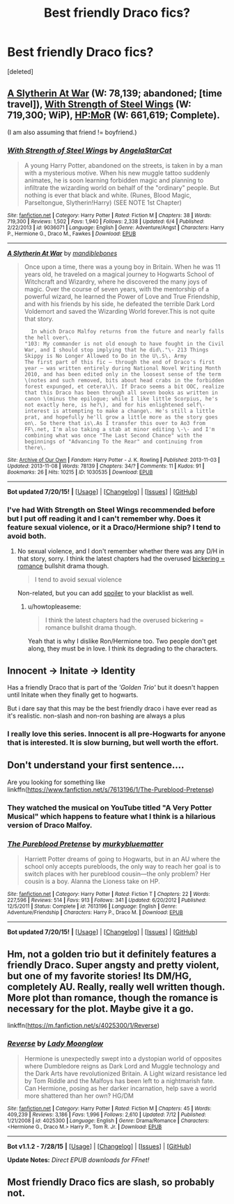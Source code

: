 #+TITLE: Best friendly Draco fics?

* Best friendly Draco fics?
:PROPERTIES:
:Score: 3
:DateUnix: 1438092718.0
:DateShort: 2015-Jul-28
:FlairText: Request
:END:
[deleted]


** [[http://archiveofourown.org/works/1030535/chapters/2053034][A Slytherin At War]] (W: 78,139; abandoned; [time travel]), [[https://www.fanfiction.net/s/9036071/1/With-Strength-of-Steel-Wings][With Strength of Steel Wings]] (W: 719,300; WiP), [[https://www.fanfiction.net/s/5782108/1/Harry-Potter-and-the-Methods-of-Rationality][HP:MoR]] (W: 661,619; Complete).

(I am also assuming that friend != boyfriend.)
:PROPERTIES:
:Author: OutOfNiceUsernames
:Score: 2
:DateUnix: 1438106461.0
:DateShort: 2015-Jul-28
:END:

*** [[http://www.fanfiction.net/s/9036071/1/][*/With Strength of Steel Wings/*]] by [[https://www.fanfiction.net/u/717542/AngelaStarCat][/AngelaStarCat/]]

#+begin_quote
  A young Harry Potter, abandoned on the streets, is taken in by a man with a mysterious motive. When his new muggle tattoo suddenly animates, he is soon learning forbidden magic and planning to infiltrate the wizarding world on behalf of the "ordinary" people. But nothing is ever that black and white. (Runes, Blood Magic, Parseltongue, Slytherin!Harry) (SEE NOTE 1st Chapter)
#+end_quote

^{/Site/: [[http://www.fanfiction.net/][fanfiction.net]] *|* /Category/: Harry Potter *|* /Rated/: Fiction M *|* /Chapters/: 38 *|* /Words/: 719,300 *|* /Reviews/: 1,502 *|* /Favs/: 1,940 *|* /Follows/: 2,338 *|* /Updated/: 6/4 *|* /Published/: 2/22/2013 *|* /id/: 9036071 *|* /Language/: English *|* /Genre/: Adventure/Angst *|* /Characters/: Harry P., Hermione G., Draco M., Fawkes *|* /Download/: [[http://ficsave.com/?story_url=https://www.fanfiction.net/s/9036071&format=epub&auto_download=yes][EPUB]]}

--------------

[[http://archiveofourown.org/works/1030535][*/A Slytherin At War/*]] by [[http://archiveofourown.org/users/mandiblebones/pseuds/mandiblebones][/mandiblebones/]]

#+begin_quote
  Once upon a time, there was a young boy in Britain. When he was 11 years old, he traveled on a magical journey to Hogwarts School of Witchcraft and Wizardry, where he discovered the many joys of magic. Over the course of seven years, with the mentorship of a powerful wizard, he learned the Power of Love and True Friendship, and with his friends by his side, he defeated the terrible Dark Lord Voldemort and saved the Wizarding World forever.This is not quite that story.

  #+begin_example
            In which Draco Malfoy returns from the future and nearly falls the hell over\.
          "103: My commander is not old enough to have fought in the Civil War, and I should stop implying that he did\."\- 213 Things Skippy is No Longer Allowed to Do in the U\.S\. Army
          The first part of this fic — through the end of Draco's first year — was written entirely during National Novel Writing Month 2010, and has been edited only in the loosest sense of the term \(notes and such removed, bits about head crabs in the forbidden forest expunged, et cetera\)\. If Draco seems a bit OOC, realize that this Draco has been through all seven books as written in canon \(minus the epilogue; while I like little Scorpius, he's not exactly here, is he?\), and for his enlightened self\-interest is attempting to make a change\. He's still a little prat, and hopefully he'll grow a little more as the story goes on\. So there that is\.As I transfer this over to Ao3 from FF\.net, I'm also taking a stab at minor editing \-\- and I'm combining what was once "The Last Second Chance" with the beginnings of "Advancing To the Rear" and continuing from there\.
  #+end_example
#+end_quote

^{/Site/: [[http://www.archiveofourown.org/][Archive of Our Own]] *|* /Fandom/: Harry Potter - J. K. Rowling *|* /Published/: 2013-11-03 *|* /Updated/: 2013-11-08 *|* /Words/: 78139 *|* /Chapters/: 34/? *|* /Comments/: 11 *|* /Kudos/: 91 *|* /Bookmarks/: 26 *|* /Hits/: 10215 *|* /ID/: 1030535 *|* /Download/: [[http://archiveofourown.org/][EPUB]]}

--------------

*Bot updated 7/20/15!* *|* [[[https://github.com/tusing/reddit-ffn-bot/wiki/Usage][Usage]]] | [[[https://github.com/tusing/reddit-ffn-bot/wiki/Changelog][Changelog]]] | [[[https://github.com/tusing/reddit-ffn-bot/issues/][Issues]]] | [[[https://github.com/tusing/reddit-ffn-bot/][GitHub]]]
:PROPERTIES:
:Author: FanfictionBot
:Score: 1
:DateUnix: 1438106499.0
:DateShort: 2015-Jul-28
:END:


*** I've had With Strength on Steel Wings recommended before but I put off reading it and I can't remember why. Does it feature sexual violence, or it a Draco/Hermione ship? I tend to avoid both.
:PROPERTIES:
:Author: howtopleaseme
:Score: 1
:DateUnix: 1438227713.0
:DateShort: 2015-Jul-30
:END:

**** No sexual violence, and I don't remember whether there was any D/H in that story, sorry. I think the latest chapters had the overused [[http://tvtropes.org/pmwiki/pmwiki.php/Main/BelligerentSexualTension][bickering = romance]] bullshit drama though.

#+begin_quote
  I tend to avoid sexual violence
#+end_quote

Non-related, but you can add [[/s][spoiler]] to your blacklist as well.
:PROPERTIES:
:Author: OutOfNiceUsernames
:Score: 1
:DateUnix: 1438230003.0
:DateShort: 2015-Jul-30
:END:

***** u/howtopleaseme:
#+begin_quote
  I think the latest chapters had the overused bickering = romance bullshit drama though.
#+end_quote

Yeah that is why I dislike Ron/Hermione too. Two people don't get along, they must be in love. I think its degrading to the characters.
:PROPERTIES:
:Author: howtopleaseme
:Score: 2
:DateUnix: 1438231355.0
:DateShort: 2015-Jul-30
:END:


** Innocent -> Initate -> Identity

Has a friendly Draco that is part of the /'Golden Trio'/ but it doesn't happen until Initate when they finally get to hogwarts.

But i dare say that this may be the best friendly draco i have ever read as it's realistic. non-slash and non-ron bashing are always a plus
:PROPERTIES:
:Author: Notosk
:Score: 2
:DateUnix: 1438159858.0
:DateShort: 2015-Jul-29
:END:

*** I really love this series. Innocent is all pre-Hogwarts for anyone that is interested. It is slow burning, but well worth the effort.
:PROPERTIES:
:Author: howtopleaseme
:Score: 1
:DateUnix: 1438227636.0
:DateShort: 2015-Jul-30
:END:


** Don't understand your first sentence....

Are you looking for something like linkffn([[https://www.fanfiction.net/s/7613196/1/The-Pureblood-Pretense]])
:PROPERTIES:
:Author: pokefinder2
:Score: 1
:DateUnix: 1438095011.0
:DateShort: 2015-Jul-28
:END:

*** They watched the musical on YouTube titled "A Very Potter Musical" which happens to feature what I think is a hilarious version of Draco Malfoy.
:PROPERTIES:
:Author: girlikecupcake
:Score: 2
:DateUnix: 1438097036.0
:DateShort: 2015-Jul-28
:END:


*** [[http://www.fanfiction.net/s/7613196/1/][*/The Pureblood Pretense/*]] by [[https://www.fanfiction.net/u/3489773/murkybluematter][/murkybluematter/]]

#+begin_quote
  Harriett Potter dreams of going to Hogwarts, but in an AU where the school only accepts purebloods, the only way to reach her goal is to switch places with her pureblood cousin---the only problem? Her cousin is a boy. Alanna the Lioness take on HP.
#+end_quote

^{/Site/: [[http://www.fanfiction.net/][fanfiction.net]] *|* /Category/: Harry Potter *|* /Rated/: Fiction T *|* /Chapters/: 22 *|* /Words/: 227,596 *|* /Reviews/: 514 *|* /Favs/: 913 *|* /Follows/: 341 *|* /Updated/: 6/20/2012 *|* /Published/: 12/5/2011 *|* /Status/: Complete *|* /id/: 7613196 *|* /Language/: English *|* /Genre/: Adventure/Friendship *|* /Characters/: Harry P., Draco M. *|* /Download/: [[http://ficsave.com/?story_url=https://www.fanfiction.net/s/7613196/1/The-Pureblood-Pretense&format=epub&auto_download=yes][EPUB]]}

--------------

*Bot updated 7/20/15!* *|* [[[https://github.com/tusing/reddit-ffn-bot/wiki/Usage][Usage]]] | [[[https://github.com/tusing/reddit-ffn-bot/wiki/Changelog][Changelog]]] | [[[https://github.com/tusing/reddit-ffn-bot/issues/][Issues]]] | [[[https://github.com/tusing/reddit-ffn-bot/][GitHub]]]
:PROPERTIES:
:Author: FanfictionBot
:Score: 1
:DateUnix: 1438095026.0
:DateShort: 2015-Jul-28
:END:


** Hm, not a golden trio but it definitely features a friendly Draco. Super angsty and pretty violent, but one of my favorite stories! Its DM/HG, completely AU. Really, really well written though. More plot than romance, though the romance is necessary for the plot. Maybe give it a go.

linkffn([[https://m.fanfiction.net/s/4025300/1/Reverse]])
:PROPERTIES:
:Author: Dropoffs
:Score: 1
:DateUnix: 1438121652.0
:DateShort: 2015-Jul-29
:END:

*** [[http://www.fanfiction.net/s/4025300/1/][*/Reverse/*]] by [[https://www.fanfiction.net/u/727962/Lady-Moonglow][/Lady Moonglow/]]

#+begin_quote
  Hermione is unexpectedly swept into a dystopian world of opposites where Dumbledore reigns as Dark Lord and Muggle technology and the Dark Arts have revolutionized Britain. A Light wizard resistance led by Tom Riddle and the Malfoys has been left to a nightmarish fate. Can Hermione, posing as her darker incarnation, help save a world more shattered than her own? HG/DM
#+end_quote

^{/Site/: [[http://www.fanfiction.net/][fanfiction.net]] *|* /Category/: Harry Potter *|* /Rated/: Fiction M *|* /Chapters/: 45 *|* /Words/: 409,239 *|* /Reviews/: 3,186 *|* /Favs/: 1,996 *|* /Follows/: 2,610 *|* /Updated/: 7/12 *|* /Published/: 1/21/2008 *|* /id/: 4025300 *|* /Language/: English *|* /Genre/: Drama/Romance *|* /Characters/: <Hermione G., Draco M.> Harry P., Tom R. Jr. *|* /Download/: [[http://www.p0ody-files.com/ff_to_ebook/mobile/makeEpub.php?id=4025300][EPUB]]}

--------------

*Bot v1.1.2 - 7/28/15* *|* [[[https://github.com/tusing/reddit-ffn-bot/wiki/Usage][Usage]]] | [[[https://github.com/tusing/reddit-ffn-bot/wiki/Changelog][Changelog]]] | [[[https://github.com/tusing/reddit-ffn-bot/issues/][Issues]]] | [[[https://github.com/tusing/reddit-ffn-bot/][GitHub]]]

*Update Notes:* /Direct EPUB downloads for FFnet!/
:PROPERTIES:
:Author: FanfictionBot
:Score: 1
:DateUnix: 1438121733.0
:DateShort: 2015-Jul-29
:END:


** Most friendly Draco fics are slash, so probably not.
:PROPERTIES:
:Score: 0
:DateUnix: 1438120805.0
:DateShort: 2015-Jul-29
:END:
